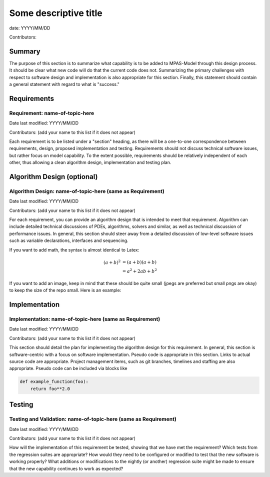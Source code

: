 
Some descriptive title
======================

date: YYYY/MM/DD

Contributors:



Summary
-------

The purpose of this section is to summarize what capability is to be added to
MPAS-Model through this design process. It should be clear what new code will do
that the current code does not. Summarizing the primary challenges with respect
to software design and implementation is also appropriate for this section.
Finally, this statement should contain a general statement with regard to what
is "success."


Requirements
------------

Requirement: name-of-topic-here
^^^^^^^^^^^^^^^^^^^^^^^^^^^^^^^

Date last modified: YYYY/MM/DD

Contributors: (add your name to this list if it does not appear)


Each requirement is to be listed under a "section" heading, as there will be a
one-to-one correspondence between requirements, design, proposed implementation
and testing. Requirements should not discuss technical software issues, but
rather focus on model capability. To the extent possible, requirements should
be relatively independent of each other, thus allowing a clean algorithm design,
implementation and testing plan.


Algorithm Design (optional)
---------------------------

Algorithm Design: name-of-topic-here (same as Requirement)
^^^^^^^^^^^^^^^^^^^^^^^^^^^^^^^^^^^^^^^^^^^^^^^^^^^^^^^^^^

Date last modified: YYYY/MM/DD

Contributors: (add your name to this list if it does not appear)

For each requirement, you can provide an algorithm design that is intended to
meet that requirement. Algorithm can include detailed technical discussions of
PDEs, algorithms, solvers and similar, as well as technical discussion of
performance issues. In general, this section should steer away from a detailed
discussion of low-level software issues such as variable declarations,
interfaces and sequencing.

If you want to add math, the syntax is almost identical to Latex:

.. math::

   (a + b)^2  &=  (a + b)(a + b) \\
              &=  a^2 + 2ab + b^2

If you want to add an image, keep in mind that these should be quite small
(jpegs are preferred but small pngs are okay) to keep the size of the repo
small.  Here is an example:

.. image:: small_images/ocean.jpg
   :width: 500 px
   :align: center


Implementation
--------------

Implementation: name-of-topic-here (same as Requirement)
^^^^^^^^^^^^^^^^^^^^^^^^^^^^^^^^^^^^^^^^^^^^^^^^^^^^^^^^

Date last modified: YYYY/MM/DD

Contributors: (add your name to this list if it does not appear)

This section should detail the plan for implementing the algorithm design for
this requirement. In general, this section is software-centric with a focus on
software implementation. Pseudo code is appropriate in this section. Links to
actual source code are appropriate. Project management items, such as git
branches, timelines and staffing are also appropriate. Pseudo code can be
included via blocks like

.. code-block:: python

   def example_function(foo):
       return foo**2.0


Testing
-------

Testing and Validation: name-of-topic-here (same as Requirement)
^^^^^^^^^^^^^^^^^^^^^^^^^^^^^^^^^^^^^^^^^^^^^^^^^^^^^^^^^^^^^^^^

Date last modified: YYYY/MM/DD

Contributors: (add your name to this list if it does not appear)

How will the implementation of this requirement be tested, showing that we have
met the requirement? Which tests from the regression suites are appropriate?
How would they need to be configured or modified to test that the new software
is working properly?  What additions or modifications to the nightly (or
another) regression suite might be made to ensure that the new capability
continues to work as expected?
